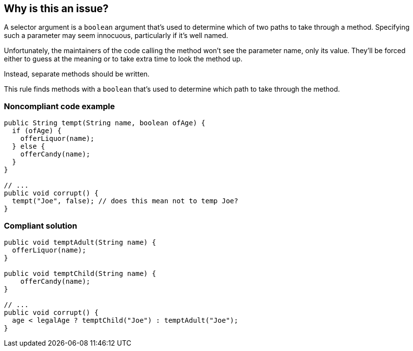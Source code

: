 == Why is this an issue?

A selector argument is a ``++boolean++`` argument that's used to determine which of two paths to take through a method. Specifying such a parameter may seem innocuous, particularly if it's well named. 


Unfortunately, the maintainers of the code calling the method won't see the parameter name, only its value. They'll be forced either to guess at the meaning or to take extra time to look the method up.


Instead, separate methods should be written.


This rule finds methods with a ``++boolean++`` that's used to determine which path to take through the method.


=== Noncompliant code example

[source,text]
----
public String tempt(String name, boolean ofAge) {
  if (ofAge) {
    offerLiquor(name);
  } else {
    offerCandy(name);
  }
}

// ...
public void corrupt() {
  tempt("Joe", false); // does this mean not to temp Joe?
}
----


=== Compliant solution

[source,text]
----
public void temptAdult(String name) {
  offerLiquor(name);
}

public void temptChild(String name) {
    offerCandy(name);
}

// ...
public void corrupt() {
  age < legalAge ? temptChild("Joe") : temptAdult("Joe");
}
----


